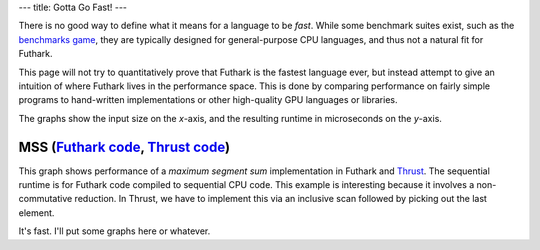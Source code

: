---
title: Gotta Go Fast!
---

There is no good way to define what it means for a language to be
*fast*.  While some benchmark suites exist, such as the `benchmarks
game`_, they are typically designed for general-purpose CPU languages,
and thus not a natural fit for Futhark.

This page will not try to quantitatively prove that Futhark is the
fastest language ever, but instead attempt to give an intuition of
where Futhark lives in the performance space.  This is done by
comparing performance on fairly simple programs to hand-written
implementations or other high-quality GPU languages or libraries.

The graphs show the input size on the *x*-axis, and the resulting
runtime in microseconds on the *y*-axis.

MSS (`Futhark code <benchmarks/programs/mss.fut>`_, `Thrust code <benchmarks/programs/mss.cu>`_)
================================================================================================

.. image:: images/mss.svg
   :alt: MSS runtime (lower is better)

This graph shows performance of a *maximum segment sum* implementation
in Futhark and Thrust_.  The sequential runtime is for Futhark code
compiled to sequential CPU code.  This example is interesting because
it involves a non-commutative reduction.  In Thrust, we have to
implement this via an inclusive scan followed by picking out the last
element.

It's fast.  I'll put some graphs here or whatever.

.. _`benchmarks game`: https://benchmarksgame.alioth.debian.org/
.. _`Thrust`: https://github.com/thrust/thrust`
